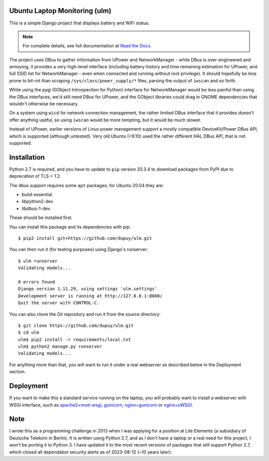 Ubuntu Laptop Monitoring (ulm)
==============================

This is a simple Django project that displays battery and WiFi status.

.. note::
   For complete details, see full documentation at `Read the Docs`_.

.. _`Read the Docs`: https://ulm.readthedocs.io/en/latest/

The project uses DBus to gather information from UPower and NetworkManager -
while DBus is over-engineered and annoying, it provides a very high-level
interface (including battery history and time remaining estimation for
UPower, and full SSID list for NetworkManager - even when connected and
running without root privilege).  It should hopefully be less prone to
bit-rot than scraping ``/sys/class/power_supply/*`` files, parsing the
output of ``iwscan`` and so forth.

While using the pygi (GObject Introspection for Python) interface for
NetworkManager would be less painful than using the DBus interfaces, we'd
still need DBus for UPower, and the GObject libraries could drag in GNOME
dependencies that wouldn't otherwise be necessary.

On a system using ``wicd`` for network connection management, the rather
limited DBus interface that it provides doesn't offer anything useful, so
using ``iwscan`` would be more tempting, but it would be much slower.

Instead of UPower, earlier versions of Linux power management support a
mostly compatible DeviceKit/Power DBus API, which is supported (although
untested).  Very old Ubuntu (<9.10) used the rather different HAL DBus API,
that is not supported.

Installation
============

Python 2.7 is required, and you have to update to ``pip`` version 20.3.4 to
download packages from PyPI due to deprecation of TLS < 1.2.

The dbus support requires some ``apt`` packages; for Ubuntu 20.04 they are:

- build-essential
- libpython2-dev
- libdbus-1-dev

These should be installed first.

You can install this package and its dependencies with pip::

    $ pip2 install git+https://github.com/dupuy/ulm.git

You can then run it (for testing purposes) using Django's runserver::

    $ ulm runserver
    Validating models...

    0 errors found
    Django version 1.11.29, using settings 'ulm.settings'
    Development server is running at http://127.0.0.1:8000/
    Quit the server with CONTROL-C.

You can also clone the Git repository and run it from the source directory::

    $ git clone https://github.com/dupuy/ulm.git
    $ cd ulm
    ulm$ pip2 install -r requirements/local.txt
    ulm$ python2 manage.py runserver
    Validating models...

For anything more than that, you will want to run it under a real webserver
as described below in the Deployment section.

Deployment
==========

If you want to make this a standard service running on the laptop, you will
probably want to install a webserver with WSGI interface, such as
`apache2+mod-wsgi`_, `gunicorn`_, `nginx+gunicorn`_ or `nginx+uWSGI`_.

.. _`apache2+mod-wsgi`: https://docs.djangoproject.com/en/dev/howto/deployment/wsgi/modwsgi/
.. _`gunicorn`: https://docs.djangoproject.com/en/dev/howto/deployment/wsgi/gunicorn/
.. _`nginx+gunicorn`: http://michal.karzynski.pl/blog/2013/06/09/django-nginx-gunicorn-virtualenv-supervisor/
.. _`nginx+uWSGI`: https://uwsgi.readthedocs.org/en/latest/tutorials/Django_and_nginx.html

Note
====

I wrote this as a programming challenge in 2013 when I was applying for a
position at Lite Elements (a subsidiary of Deutsche Telekom in Berlin).
It is written using Python 2.7, and as I don't have a laptop or a real
need for this project, I won't be porting it to Python 3. I have updated it
to the most recent versions of packages that still support Python 2.7, which
closed all dependabot security alerts as of 2023-08-12 (~10 years later).
